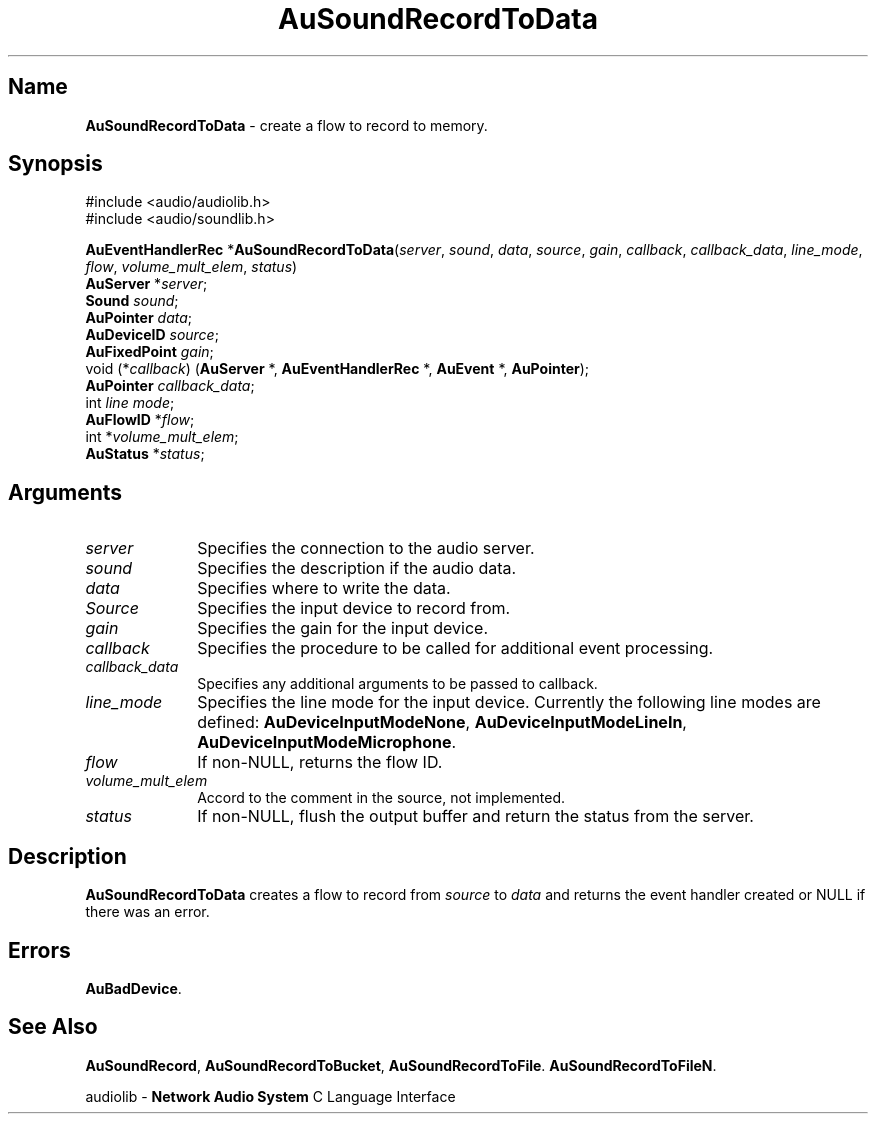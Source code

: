 .\" $NCDId: @(#)AuSRecTD.man,v 1.2 1995/05/23 23:53:07 greg Exp $
.\" copyright 1994 Steven King
.\"
.\" portions are
.\" * Copyright 1993 Network Computing Devices, Inc.
.\" *
.\" * Permission to use, copy, modify, distribute, and sell this software and its
.\" * documentation for any purpose is hereby granted without fee, provided that
.\" * the above copyright notice appear in all copies and that both that
.\" * copyright notice and this permission notice appear in supporting
.\" * documentation, and that the name Network Computing Devices, Inc. not be
.\" * used in advertising or publicity pertaining to distribution of this
.\" * software without specific, written prior permission.
.\" * 
.\" * THIS SOFTWARE IS PROVIDED 'AS-IS'.  NETWORK COMPUTING DEVICES, INC.,
.\" * DISCLAIMS ALL WARRANTIES WITH REGARD TO THIS SOFTWARE, INCLUDING WITHOUT
.\" * LIMITATION ALL IMPLIED WARRANTIES OF MERCHANTABILITY, FITNESS FOR A
.\" * PARTICULAR PURPOSE, OR NONINFRINGEMENT.  IN NO EVENT SHALL NETWORK
.\" * COMPUTING DEVICES, INC., BE LIABLE FOR ANY DAMAGES WHATSOEVER, INCLUDING
.\" * SPECIAL, INCIDENTAL OR CONSEQUENTIAL DAMAGES, INCLUDING LOSS OF USE, DATA,
.\" * OR PROFITS, EVEN IF ADVISED OF THE POSSIBILITY THEREOF, AND REGARDLESS OF
.\" * WHETHER IN AN ACTION IN CONTRACT, TORT OR NEGLIGENCE, ARISING OUT OF OR IN
.\" * CONNECTION WITH THE USE OR PERFORMANCE OF THIS SOFTWARE.
.\"
.\" $Id$
.TH AuSoundRecordToData 3 "1.2" "soundlib"
.SH \fBName\fP
\fBAuSoundRecordToData\fP \- create a flow to record to memory.
.SH \fBSynopsis\fP
#include <audio/audiolib.h>
.br
#include <audio/soundlib.h>
.sp 1
\fBAuEventHandlerRec\fP *\fBAuSoundRecordToData\fP(\fIserver\fP, \fIsound\fP, \fIdata\fP, \fIsource\fP, \fIgain\fP, \fIcallback\fP, \fIcallback_data\fP, \fIline_mode\fP, \fIflow\fP, \fIvolume_mult_elem\fP, \fIstatus\fP)
.br
    \fBAuServer\fP *\fIserver\fP;
.br
    \fBSound\fP \fIsound\fP;
.br
    \fBAuPointer\fP \fIdata\fP;
.br
    \fBAuDeviceID\fP \fIsource\fP;
.br
    \fBAuFixedPoint\fP \fIgain\fP;
.br
    void (*\fIcallback\fP) (\fBAuServer\fP *, \fBAuEventHandlerRec\fP *, \fBAuEvent\fP *, \fBAuPointer\fP);
.br
    \fBAuPointer\fP \fIcallback_data\fP;
.br
    int \fIline mode\fP;
.br
    \fBAuFlowID\fP *\fIflow\fP;
.br
    int *\fIvolume_mult_elem\fP;
.br
    \fBAuStatus\fP *\fIstatus\fP;
.SH \fBArguments\fP
.IP \fIserver\fP 1i
Specifies the connection to the audio server.
.IP \fIsound\fP 1i
Specifies the description if the audio data.
.IP \fIdata\fP 1i
Specifies where to write the data.
.IP \fISource\fP 1i
Specifies the input device to record from.
.IP \fIgain\fP 1i
Specifies the gain for the input device.
.IP \fIcallback\fP 1i
Specifies the procedure to be called for additional event processing.
.IP \fIcallback_data\fP 1i
Specifies any additional arguments to be passed to callback.
.IP \fIline_mode\fP 1i
Specifies the line mode for the input device.
Currently the following line modes are defined: \fBAuDeviceInputModeNone\fP, \fBAuDeviceInputModeLineIn\fP, \fBAuDeviceInputModeMicrophone\fP.
.IP \fIflow\fP 1i
If non-NULL, returns the flow ID.
.IP \fIvolume_mult_elem\fP 1i
Accord to the comment in the source, not implemented.
.IP \fIstatus\fP 1i
If non-NULL, flush the output buffer and return the status from the server.
.SH \fBDescription\fP
\fBAuSoundRecordToData\fP creates a flow to record from \fIsource\fP to \fIdata\fP and returns the event handler created or NULL if there was an error.
.SH \fBErrors\fP
\fBAuBadDevice\fP.
.SH \fBSee Also\fP
\fBAuSoundRecord\fP,
\fBAuSoundRecordToBucket\fP,
\fBAuSoundRecordToFile\fP.
\fBAuSoundRecordToFileN\fP.
.sp 1
audiolib \- \fBNetwork Audio System\fP C Language Interface
